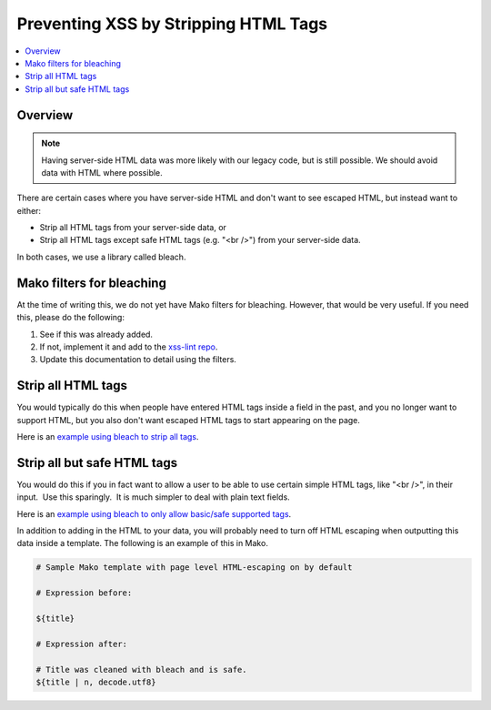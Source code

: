 .. _Preventing XSS by Stripping HTML Tags:

Preventing XSS by Stripping HTML Tags
#####################################

.. contents::
   :depth: 2
   :local:

Overview
********

.. note:: Having server-side HTML data was more likely with our legacy code, but is still possible. We should avoid data with HTML where possible.

There are certain cases where you have server-side HTML and don't want to see escaped HTML, but instead want to either:

-  Strip all HTML tags from your server-side data, or

-  Strip all HTML tags except safe HTML tags (e.g. "<br />") from your server-side data.

In both cases, we use a library called bleach.


Mako filters for bleaching
**************************

At the time of writing this, we do not yet have Mako filters for bleaching. However, that would be very useful. If you need this, please do the following:

1. See if this was already added.

2. If not, implement it and add to the `xss-lint repo <https://github.com/openedx/xss-utils>`__.

3. Update this documentation to detail using the filters.

Strip all HTML tags
*******************

You would typically do this when people have entered HTML tags inside a field in the past, and you no longer want to support HTML, but you also don't want escaped HTML tags to start appearing on the page.

Here is an `example using bleach to strip all
tags <https://github.com/openedx/edx-platform/blob/a864b450a889df77f1c7379271dc9a80b3c1a8ee/lms/templates/courseware/progress_graph.js#L76>`__.

Strip all but safe HTML tags
****************************

You would do this if you in fact want to allow a user to be able to use certain simple HTML tags, like "<br />", in their input.  Use this sparingly.  It is much simpler to deal with plain text fields.

Here is an `example using bleach to only allow basic/safe supported
tags <https://github.com/openedx/edx-platform/blob/e8a36957b1f732974260e7b9b42b9c25148b492c/common/lib/capa/capa/inputtypes.py#L792>`__.

In addition to adding in the HTML to your data, you will probably need to turn off HTML escaping when outputting this data inside a template. The following is an example of this in Mako.

.. code::

    # Sample Mako template with page level HTML-escaping on by default

    # Expression before:

    ${title}

    # Expression after:

    # Title was cleaned with bleach and is safe.
    ${title | n, decode.utf8}

